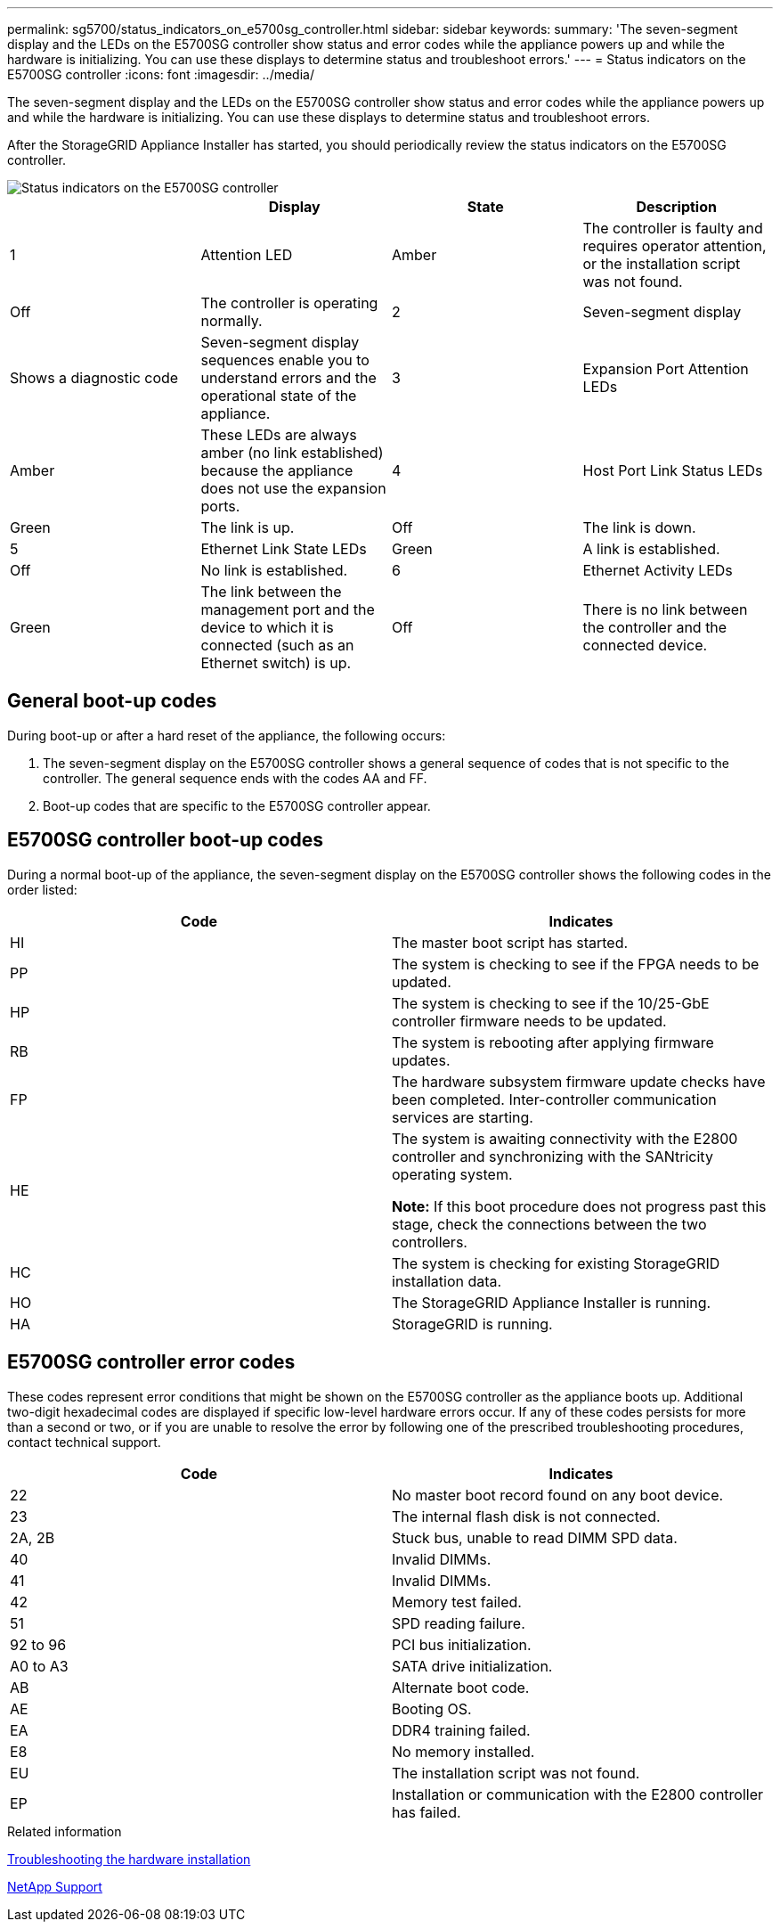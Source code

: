 ---
permalink: sg5700/status_indicators_on_e5700sg_controller.html
sidebar: sidebar
keywords: 
summary: 'The seven-segment display and the LEDs on the E5700SG controller show status and error codes while the appliance powers up and while the hardware is initializing. You can use these displays to determine status and troubleshoot errors.'
---
= Status indicators on the E5700SG controller
:icons: font
:imagesdir: ../media/

[.lead]
The seven-segment display and the LEDs on the E5700SG controller show status and error codes while the appliance powers up and while the hardware is initializing. You can use these displays to determine status and troubleshoot errors.

After the StorageGRID Appliance Installer has started, you should periodically review the status indicators on the E5700SG controller.

image::../media/e5700sg_leds.gif[Status indicators on the E5700SG controller]

[options="header"]
|===
|  | Display| State| Description
a|
1
a|
Attention LED
a|
Amber
a|
The controller is faulty and requires operator attention, or the installation script was not found.
a|
Off
a|
The controller is operating normally.
a|
2
a|
Seven-segment display
a|
Shows a diagnostic code
a|
Seven-segment display sequences enable you to understand errors and the operational state of the appliance.
a|
3
a|
Expansion Port Attention LEDs
a|
Amber
a|
These LEDs are always amber (no link established) because the appliance does not use the expansion ports.
a|
4
a|
Host Port Link Status LEDs
a|
Green
a|
The link is up.
a|
Off
a|
The link is down.
a|
5
a|
Ethernet Link State LEDs
a|
Green
a|
A link is established.
a|
Off
a|
No link is established.
a|
6
a|
Ethernet Activity LEDs
a|
Green
a|
The link between the management port and the device to which it is connected (such as an Ethernet switch) is up.
a|
Off
a|
There is no link between the controller and the connected device.
a|
Blinking Green
a|
There is Ethernet activity.
|===

== General boot-up codes

During boot-up or after a hard reset of the appliance, the following occurs:

. The seven-segment display on the E5700SG controller shows a general sequence of codes that is not specific to the controller. The general sequence ends with the codes AA and FF.
. Boot-up codes that are specific to the E5700SG controller appear.

== E5700SG controller boot-up codes

During a normal boot-up of the appliance, the seven-segment display on the E5700SG controller shows the following codes in the order listed:

[options="header"]
|===
| Code| Indicates
a|
HI
a|
The master boot script has started.
a|
PP
a|
The system is checking to see if the FPGA needs to be updated.
a|
HP
a|
The system is checking to see if the 10/25-GbE controller firmware needs to be updated.
a|
RB
a|
The system is rebooting after applying firmware updates.
a|
FP
a|
The hardware subsystem firmware update checks have been completed. Inter-controller communication services are starting.
a|
HE
a|
The system is awaiting connectivity with the E2800 controller and synchronizing with the SANtricity operating system.

*Note:* If this boot procedure does not progress past this stage, check the connections between the two controllers.

a|
HC
a|
The system is checking for existing StorageGRID installation data.
a|
HO
a|
The StorageGRID Appliance Installer is running.
a|
HA
a|
StorageGRID is running.
|===

== E5700SG controller error codes

These codes represent error conditions that might be shown on the E5700SG controller as the appliance boots up. Additional two-digit hexadecimal codes are displayed if specific low-level hardware errors occur. If any of these codes persists for more than a second or two, or if you are unable to resolve the error by following one of the prescribed troubleshooting procedures, contact technical support.

[options="header"]
|===
| Code| Indicates
a|
22
a|
No master boot record found on any boot device.
a|
23
a|
The internal flash disk is not connected.
a|
2A, 2B
a|
Stuck bus, unable to read DIMM SPD data.
a|
40
a|
Invalid DIMMs.
a|
41
a|
Invalid DIMMs.
a|
42
a|
Memory test failed.
a|
51
a|
SPD reading failure.
a|
92 to 96
a|
PCI bus initialization.
a|
A0 to A3
a|
SATA drive initialization.
a|
AB
a|
Alternate boot code.
a|
AE
a|
Booting OS.
a|
EA
a|
DDR4 training failed.
a|
E8
a|
No memory installed.
a|
EU
a|
The installation script was not found.
a|
EP
a|
Installation or communication with the E2800 controller has failed.
|===
.Related information

xref:troubleshooting_hardware_installation.adoc[Troubleshooting the hardware installation]

https://mysupport.netapp.com/site/global/dashboard[NetApp Support]
